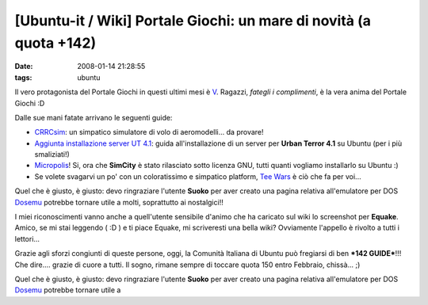[Ubuntu-it / Wiki] Portale Giochi: un mare di novità (a quota +142)
===================================================================

:date: 2008-01-14 21:28:55
:tags: ubuntu

Il vero protagonista del Portale Giochi in questi ultimi mesi è
`V`_. Ragazzi, *fategli i complimenti*, è la vera anima del Portale Giochi :D

.. _V: http://wiki.ubuntu-it.org/RiccardoFilippone

Dalle sue mani fatate arrivano le seguenti guide:

.. raw:: html

   <center>

|image0|

.. raw:: html

   </center>

-  `CRRCsim <http://wiki.ubuntu-it.org/Giochi/Simulazione/CrrcSim>`_:
   un simpatico simulatore di volo di aeromodelli... da provare!

-  `Aggiunta installazione server UT
   4.1 <http://wiki.ubuntu-it.org/Giochi/Azione/UrbanTerror>`_: guida
   all'installazione di un server per **Urban Terror 4.1** su Ubuntu
   (per i più smaliziati!)

-  `Micropolis <http://wiki.ubuntu-it.org/Giochi/Simulazione/Micropolis>`_!
   Si, ora che **SimCity** è stato rilasciato sotto licenza GNU, tutti
   quanti vogliamo installarlo su Ubuntu :)

-  Se volete svagarvi un po' con un coloratissimo e simpatico platform,
   `Tee Wars <http://wiki.ubuntu-it.org/Giochi/Puzzle/TeeWars>`_ è ciò
   che fa per voi...

Quel che è giusto, è giusto: devo ringraziare l'utente **Suoko** per
aver creato una pagina relativa all'emulatore per DOS
`Dosemu <http://wiki.ubuntu-it.org/Dosemu>`_ potrebbe tornare utile a
molti, soprattutto ai nostalgici!!

I miei riconoscimenti vanno anche a quell'utente sensibile d'animo che
ha caricato sul wiki lo screenshot per **Equake**. Amico, se mi stai
leggendo ( :D ) e ti piace Equake, mi scriveresti una bella wiki?
Ovviamente l'appello è rivolto a tutti i lettori...

Grazie agli sforzi congiunti di queste persone, oggi, la Comunità
Italiana di Ubuntu può fregiarsi di ben ***142 GUIDE***!!! Che dire....
grazie di cuore a tutti. Il sogno, rimane sempre di toccare quota 150
entro Febbraio, chissà... ;)

.. |image0| image:: http://dl.dropbox.com/u/369614/blog/img_red/CRRCsim.jpg

.. _CRRCsim: http://wiki.ubuntu-it.org/Giochi/Simulazione/CrrcSim
.. _Aggiunta installazione server UT 4.1: http://wiki.ubuntu-it.org/Giochi/Azione/UrbanTerror
.. _Micropolis: http://wiki.ubuntu-it.org/Giochi/Simulazione/Micropolis
.. _Tee Wars: http://wiki.ubuntu-it.org/Giochi/Puzzle/TeeWars

Quel che è giusto, è giusto: devo ringraziare l'utente **Suoko** per
aver creato una pagina relativa all'emulatore per DOS `Dosemu`_ potrebbe
tornare utile a

.. _Dosemu: http://wiki.ubuntu-it.org/Dosemu
